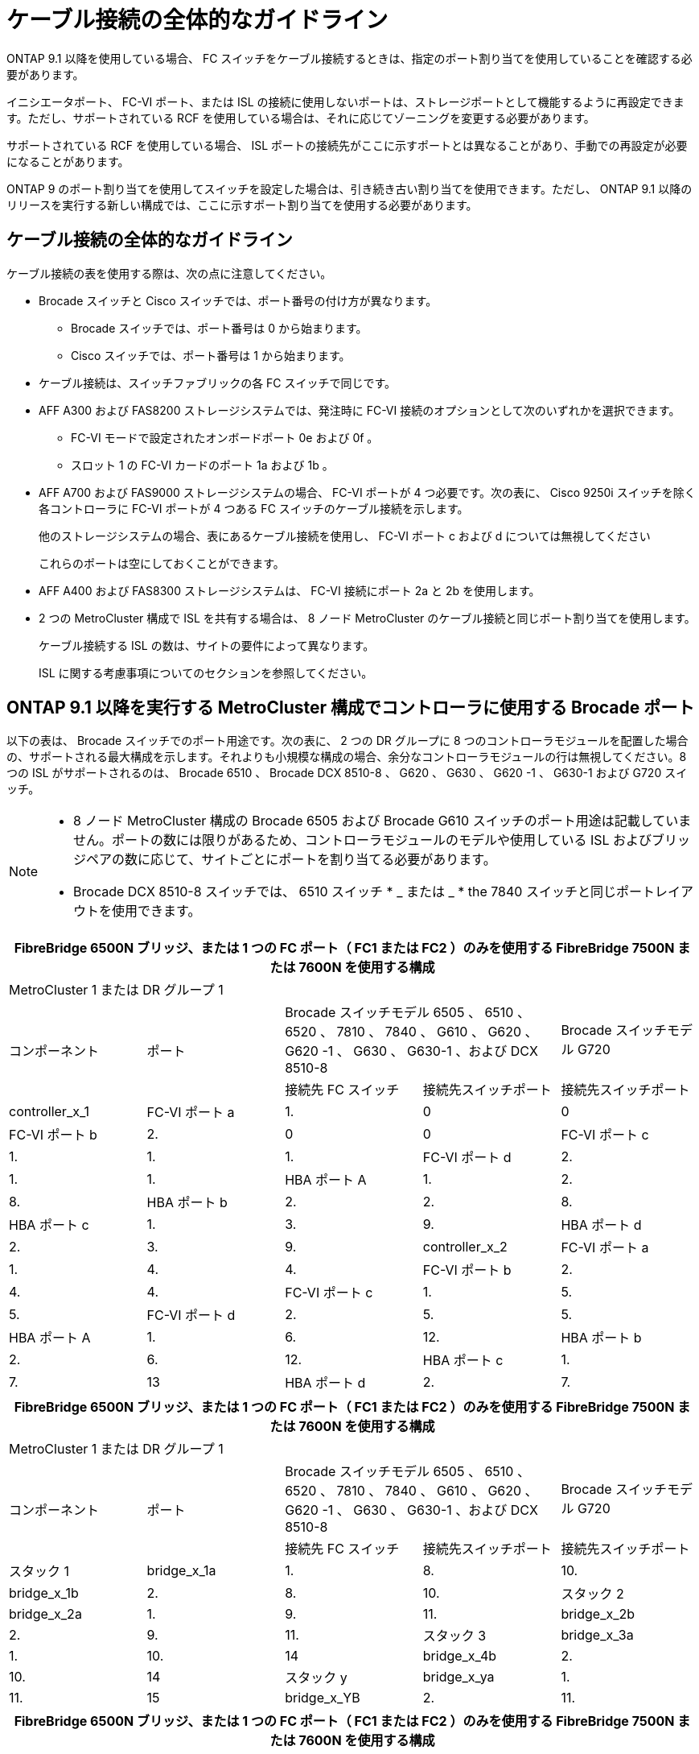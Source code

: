 = ケーブル接続の全体的なガイドライン


ONTAP 9.1 以降を使用している場合、 FC スイッチをケーブル接続するときは、指定のポート割り当てを使用していることを確認する必要があります。

イニシエータポート、 FC-VI ポート、または ISL の接続に使用しないポートは、ストレージポートとして機能するように再設定できます。ただし、サポートされている RCF を使用している場合は、それに応じてゾーニングを変更する必要があります。

サポートされている RCF を使用している場合、 ISL ポートの接続先がここに示すポートとは異なることがあり、手動での再設定が必要になることがあります。

ONTAP 9 のポート割り当てを使用してスイッチを設定した場合は、引き続き古い割り当てを使用できます。ただし、 ONTAP 9.1 以降のリリースを実行する新しい構成では、ここに示すポート割り当てを使用する必要があります。



== ケーブル接続の全体的なガイドライン

ケーブル接続の表を使用する際は、次の点に注意してください。

* Brocade スイッチと Cisco スイッチでは、ポート番号の付け方が異なります。
+
** Brocade スイッチでは、ポート番号は 0 から始まります。
** Cisco スイッチでは、ポート番号は 1 から始まります。


* ケーブル接続は、スイッチファブリックの各 FC スイッチで同じです。
* AFF A300 および FAS8200 ストレージシステムでは、発注時に FC-VI 接続のオプションとして次のいずれかを選択できます。
+
** FC-VI モードで設定されたオンボードポート 0e および 0f 。
** スロット 1 の FC-VI カードのポート 1a および 1b 。


* AFF A700 および FAS9000 ストレージシステムの場合、 FC-VI ポートが 4 つ必要です。次の表に、 Cisco 9250i スイッチを除く各コントローラに FC-VI ポートが 4 つある FC スイッチのケーブル接続を示します。
+
他のストレージシステムの場合、表にあるケーブル接続を使用し、 FC-VI ポート c および d については無視してください

+
これらのポートは空にしておくことができます。

* AFF A400 および FAS8300 ストレージシステムは、 FC-VI 接続にポート 2a と 2b を使用します。
* 2 つの MetroCluster 構成で ISL を共有する場合は、 8 ノード MetroCluster のケーブル接続と同じポート割り当てを使用します。
+
ケーブル接続する ISL の数は、サイトの要件によって異なります。

+
ISL に関する考慮事項についてのセクションを参照してください。





== ONTAP 9.1 以降を実行する MetroCluster 構成でコントローラに使用する Brocade ポート

以下の表は、 Brocade スイッチでのポート用途です。次の表に、 2 つの DR グループに 8 つのコントローラモジュールを配置した場合の、サポートされる最大構成を示します。それよりも小規模な構成の場合、余分なコントローラモジュールの行は無視してください。8 つの ISL がサポートされるのは、 Brocade 6510 、 Brocade DCX 8510-8 、 G620 、 G630 、 G620 -1 、 G630-1 および G720 スイッチ。

[NOTE]
====
* 8 ノード MetroCluster 構成の Brocade 6505 および Brocade G610 スイッチのポート用途は記載していません。ポートの数には限りがあるため、コントローラモジュールのモデルや使用している ISL およびブリッジペアの数に応じて、サイトごとにポートを割り当てる必要があります。
* Brocade DCX 8510-8 スイッチでは、 6510 スイッチ * _ または _ * the 7840 スイッチと同じポートレイアウトを使用できます。


====
|===
5+| FibreBridge 6500N ブリッジ、または 1 つの FC ポート（ FC1 または FC2 ）のみを使用する FibreBridge 7500N または 7600N を使用する構成 


5+| MetroCluster 1 または DR グループ 1 


.2+| コンポーネント .2+| ポート 2+| Brocade スイッチモデル 6505 、 6510 、 6520 、 7810 、 7840 、 G610 、 G620 、 G620 -1 、 G630 、 G630-1 、および DCX 8510-8 | Brocade スイッチモデル G720 


| 接続先 FC スイッチ | 接続先スイッチポート | 接続先スイッチポート 


 a| 
controller_x_1
 a| 
FC-VI ポート a
 a| 
1.
 a| 
0
 a| 
0



 a| 
FC-VI ポート b
 a| 
2.
 a| 
0
 a| 
0



 a| 
FC-VI ポート c
 a| 
1.
 a| 
1.
 a| 
1.



 a| 
FC-VI ポート d
 a| 
2.
 a| 
1.
 a| 
1.



 a| 
HBA ポート A
 a| 
1.
 a| 
2.
 a| 
8.



 a| 
HBA ポート b
 a| 
2.
 a| 
2.
 a| 
8.



 a| 
HBA ポート c
 a| 
1.
 a| 
3.
 a| 
9.



 a| 
HBA ポート d
 a| 
2.
 a| 
3.
 a| 
9.



 a| 
controller_x_2
 a| 
FC-VI ポート a
 a| 
1.
 a| 
4.
 a| 
4.



 a| 
FC-VI ポート b
 a| 
2.
 a| 
4.
 a| 
4.



 a| 
FC-VI ポート c
 a| 
1.
 a| 
5.
 a| 
5.



 a| 
FC-VI ポート d
 a| 
2.
 a| 
5.
 a| 
5.



 a| 
HBA ポート A
 a| 
1.
 a| 
6.
 a| 
12.



 a| 
HBA ポート b
 a| 
2.
 a| 
6.
 a| 
12.



 a| 
HBA ポート c
 a| 
1.
 a| 
7.
 a| 
13



 a| 
HBA ポート d
 a| 
2.
 a| 
7.
 a| 
13

|===
|===
5+| FibreBridge 6500N ブリッジ、または 1 つの FC ポート（ FC1 または FC2 ）のみを使用する FibreBridge 7500N または 7600N を使用する構成 


5+| MetroCluster 1 または DR グループ 1 


.2+| コンポーネント .2+| ポート 2+| Brocade スイッチモデル 6505 、 6510 、 6520 、 7810 、 7840 、 G610 、 G620 、 G620 -1 、 G630 、 G630-1 、および DCX 8510-8 | Brocade スイッチモデル G720 


| 接続先 FC スイッチ | 接続先スイッチポート | 接続先スイッチポート 


 a| 
スタック 1
 a| 
bridge_x_1a
 a| 
1.
 a| 
8.
 a| 
10.



 a| 
bridge_x_1b
 a| 
2.
 a| 
8.
 a| 
10.



 a| 
スタック 2
 a| 
bridge_x_2a
 a| 
1.
 a| 
9.
 a| 
11.



 a| 
bridge_x_2b
 a| 
2.
 a| 
9.
 a| 
11.



 a| 
スタック 3
 a| 
bridge_x_3a
 a| 
1.
 a| 
10.
 a| 
14



 a| 
bridge_x_4b
 a| 
2.
 a| 
10.
 a| 
14



 a| 
スタック y
 a| 
bridge_x_ya
 a| 
1.
 a| 
11.
 a| 
15



 a| 
bridge_x_YB
 a| 
2.
 a| 
11.
 a| 
15



 a| 
[NOTE]
====
* G620 、 G630 、 G620 -1 、および G630-1 スイッチでは、追加のブリッジをポート 12~17 、 20 、および 21 にケーブル接続できます。
* G610 スイッチでは、追加のブリッジをポート 12~19 にケーブル接続できます。
* G720 スイッチでは、追加のブリッジをポート 16-17 、 20 、および 21 にケーブル接続できます。


====
|===
|===
8+| FibreBridge 6500N ブリッジ、または 1 つの FC ポート（ FC1 または FC2 ）のみを使用する FibreBridge 7500N または 7600N を使用する構成 


8+| MetroCluster 2 または DR グループ 2 


|  |  |  5+| Brocade スイッチモデル 


| コンポーネント | ポート | 接続先 FC スイッチ | 6510 、 DCX 8510-8 | 6520 | 7840 、 DCX 8510-8 | G620 、 G620 -1 、 G630 、 G630-1 | G720 


 a| 
controller_x_3
 a| 
FC-VI ポート a
 a| 
1.
 a| 
24
 a| 
48
 a| 
12.
 a| 
18
 a| 
18



 a| 
FC-VI ポート b
 a| 
 a| 
24
 a| 
48
 a| 
12.
 a| 
18
 a| 
18



 a| 
FC-VI ポート c
 a| 
1.
 a| 
25
 a| 
49
 a| 
13
 a| 
19
 a| 
19



 a| 
FC-VI ポート d
 a| 
2.
 a| 
25
 a| 
49
 a| 
13
 a| 
19
 a| 
19



 a| 
HBA ポート A
 a| 
1.
 a| 
26
 a| 
50
 a| 
14
 a| 
24
 a| 
26



 a| 
HBA ポート b
 a| 
2.
 a| 
26
 a| 
50
 a| 
14
 a| 
24
 a| 
26



 a| 
HBA ポート c
 a| 
1.
 a| 
27
 a| 
51
 a| 
15
 a| 
25
 a| 
27



 a| 
HBA ポート d
 a| 
2.
 a| 
27
 a| 
51
 a| 
15
 a| 
25
 a| 
27



 a| 
controller_x_4
 a| 
FC-VI ポート a
 a| 
1.
 a| 
28
 a| 
52
 a| 
16
 a| 
22
 a| 
22



 a| 
FC-VI ポート b
 a| 
2.
 a| 
28
 a| 
52
 a| 
16
 a| 
22
 a| 
22



 a| 
FC-VI ポート c
 a| 
1.
 a| 
29
 a| 
53
 a| 
17
 a| 
23
 a| 
23



 a| 
FC-VI ポート d
 a| 
2.
 a| 
29
 a| 
53
 a| 
17
 a| 
23
 a| 
23



 a| 
HBA ポート A
 a| 
1.
 a| 
30
 a| 
54
 a| 
18
 a| 
28
 a| 
30



 a| 
HBA ポート b
 a| 
2.
 a| 
30
 a| 
54
 a| 
18
 a| 
28
 a| 
30



 a| 
HBA ポート c
 a| 
1.
 a| 
31.
 a| 
55
 a| 
19
 a| 
29
 a| 
31.



 a| 
HBA ポート d
 a| 
2.
 a| 
32
 a| 
55
 a| 
19
 a| 
29
 a| 
31.



 a| 
スタック 1
 a| 
bridge_x_51A
 a| 
1.
 a| 
32
 a| 
56
 a| 
20
 a| 
26
 a| 
32



 a| 
bridge_x_51b
 a| 
2.
 a| 
32
 a| 
56
 a| 
20
 a| 
26
 a| 
32



 a| 
スタック 2
 a| 
bridge_x_52A
 a| 
1.
 a| 
33
 a| 
57
 a| 
21
 a| 
27
 a| 
33



 a| 
bridge_x_52b
 a| 
2.
 a| 
33
 a| 
57
 a| 
21
 a| 
27
 a| 
33



 a| 
スタック 3
 a| 
bridge_x_53a
 a| 
1.
 a| 
34
 a| 
58
 a| 
22
 a| 
30
 a| 
34



 a| 
bridge_x_54b
 a| 
2.
 a| 
34
 a| 
58
 a| 
22
 a| 
30
 a| 
34



 a| 
スタック y.2a
| bridge_x_ya  a| 
1.
 a| 
35
 a| 
59
 a| 
23
 a| 
31.
 a| 
35



 a| 
bridge_x_YB
 a| 
2.
 a| 
35
 a| 
59
 a| 
23
 a| 
31.
 a| 
35

|===
|===
6+| 両方の FC ポート（ FC1 または FC2 ）を使用する FibreBridge 7500N または 7600N を使用する構成 


6+| MetroCluster 1 または DR グループ 1 


2.2+| コンポーネント .2+| ポート 2+| Brocade スイッチモデル 6505 、 6510 、 6520 、 7810 、 7840 、 G610 、 G620 、 G620 -1 、 G630 、 G630-1 、 および DCX 8510-8 | Brocade スイッチ G720 


| 接続先 FC スイッチ | 接続先スイッチポート | 接続先スイッチポート 


 a| 
スタック 1
 a| 
bridge_x_1a
 a| 
fc1
 a| 
1.
 a| 
8.
 a| 
10.



 a| 
FC2
 a| 
2.
 a| 
8.
 a| 
10.



 a| 
bridge_x_1B
 a| 
fc1
 a| 
1.
 a| 
9.
 a| 
11.



 a| 
FC2
 a| 
2.
 a| 
9.
 a| 
11.



 a| 
スタック 2
 a| 
bridge_x_2a
 a| 
fc1
 a| 
1.
 a| 
10.
 a| 
14



 a| 
FC2
 a| 
2.
 a| 
10.
 a| 
14



 a| 
bridge_x_2B
 a| 
fc1
 a| 
1.
 a| 
11.
 a| 
15



 a| 
FC2
 a| 
2.
 a| 
11.
 a| 
15



 a| 
スタック 3
 a| 
bridge_x_3a
 a| 
fc1
 a| 
1.
 a| 
12 *
 a| 
16



 a| 
FC2
 a| 
2.
 a| 
12 *
 a| 
16



 a| 
bridge_x_3B
 a| 
fc1
 a| 
1.
 a| 
13 *
 a| 
17



 a| 
FC2
 a| 
2.
 a| 
13 *
 a| 
17



 a| 
スタック y
 a| 
bridge_x_ya
 a| 
fc1
 a| 
1.
 a| 
14 *
 a| 
20



 a| 
FC2
 a| 
2.
 a| 
14 *
 a| 
20



 a| 
bridge_x_YB
 a| 
fc1
 a| 
1.
 a| 
15 *
 a| 
21



 a| 
FC2
 a| 
2.
 a| 
15 *
 a| 
21



 a| 
* - Brocade 7840 スイッチの 2 つ目の MetroCluster または DR グループ用に、ポート 12~15 が予約されています。



NOTE: G620 、 G630 、 G620 -1 、および G630-1 スイッチでは、追加のブリッジをポート 16 、 17 、 20 、および 21 にケーブル接続できます。

|===
|===
9+| 両方の FC ポート（ FC1 または FC2 ）を使用する FibreBridge 7500N または 7600N を使用する構成 


9+| MetroCluster 2 または DR グループ 2 


2.2+| コンポーネント .2+| ポート 6+| Brocade スイッチモデル 


| 接続先 FC スイッチ | 6510 、 DCX 8510-8 | 6520 | 7840 、 DCX 8510-8 | G620 、 G620 -1 、 G630 、 G630-1 | G720 


 a| 
controller_x_3
 a| 
FC-VI ポート a
 a| 
1.
 a| 
24
 a| 
48
 a| 
12.
 a| 
18
 a| 
18



 a| 
FC-VI ポート b
 a| 
2.
 a| 
24
 a| 
48
 a| 
12.
 a| 
18
 a| 
18



 a| 
FC-VI ポート c
 a| 
1.
 a| 
25
 a| 
49
 a| 
13
 a| 
19
 a| 
19



 a| 
FC-VI ポート d
 a| 
2.
 a| 
25
 a| 
49
 a| 
13
 a| 
19
 a| 
19



 a| 
HBA ポート A
 a| 
1.
 a| 
26
 a| 
50
 a| 
14
 a| 
24
 a| 
26



 a| 
HBA ポート b
 a| 
2.
 a| 
26
 a| 
50
 a| 
14
 a| 
24
 a| 
26



 a| 
HBA ポート c
 a| 
1.
 a| 
27
 a| 
51
 a| 
15
 a| 
25
 a| 
27



 a| 
HBA ポート d
 a| 
2.
 a| 
27
 a| 
51
 a| 
15
 a| 
25
 a| 
27



 a| 
controller_x_4
 a| 
FC-VI ポート a
 a| 
1.
 a| 
28
 a| 
52
 a| 
16
 a| 
22
 a| 
22



 a| 
FC-VI ポート b
 a| 
2.
 a| 
28
 a| 
52
 a| 
16
 a| 
22
 a| 
22



 a| 
FC-VI ポート c
 a| 
1.
 a| 
29
 a| 
53
 a| 
17
 a| 
23
 a| 
23



 a| 
FC-VI ポート d
 a| 
2.
 a| 
29
 a| 
53
 a| 
17
 a| 
23
 a| 
23



 a| 
HBA ポート A
 a| 
1.
 a| 
30
 a| 
54
 a| 
18
 a| 
28
 a| 
30



 a| 
HBA ポート b
 a| 
2.
 a| 
30
 a| 
54
 a| 
18
 a| 
28
 a| 
30



 a| 
HBA ポート c
 a| 
1.
 a| 
31.
 a| 
55
 a| 
19
 a| 
29
 a| 
31.



 a| 
HBA ポート d
 a| 
2.
 a| 
31.
 a| 
55
 a| 
19
 a| 
29
 a| 
31.



 a| 
スタック 1
 a| 
bridge_x_51A
 a| 
fc1
 a| 
1.
 a| 
32
 a| 
56
 a| 
20
 a| 
26
 a| 
32



 a| 
FC2
 a| 
2.
 a| 
32
 a| 
56
 a| 
20
 a| 
26
 a| 
32



 a| 
bridge_x_51b
 a| 
fc1
 a| 
1.
 a| 
33
 a| 
57
 a| 
21
 a| 
27
 a| 
33



 a| 
FC2
 a| 
2.
 a| 
33
 a| 
57
 a| 
21
 a| 
27
 a| 
33



 a| 
スタック 2
 a| 
bridge_x_52A
 a| 
fc1
 a| 
1.
 a| 
34
 a| 
58
 a| 
22
 a| 
30
 a| 
34



 a| 
FC2
 a| 
2.
 a| 
34
 a| 
58
 a| 
22
 a| 
30
 a| 
34



 a| 
bridge_x_52b
 a| 
fc1
 a| 
1.
 a| 
35
 a| 
59
 a| 
23
 a| 
31.
 a| 
35



 a| 
FC2
 a| 
2.
 a| 
35
 a| 
59
 a| 
23
 a| 
31.
 a| 
35



 a| 
スタック 3
 a| 
bridge_x_53a
 a| 
fc1
 a| 
1.
 a| 
36
 a| 
60
 a| 
-
 a| 
32
 a| 
36



 a| 
FC2
 a| 
2.
 a| 
36
 a| 
60
 a| 
-
 a| 
32
 a| 
36



 a| 
bridge_x_53B
 a| 
fc1
 a| 
1.
 a| 
37
 a| 
61
 a| 
-
 a| 
33
 a| 
37



 a| 
FC2
 a| 
2.
 a| 
37
 a| 
61
 a| 
-
 a| 
33
 a| 
37



 a| 
スタック y
 a| 
bridge_x_5ya
 a| 
fc1
 a| 
1.
 a| 
38
 a| 
62
 a| 
-
 a| 
34
 a| 
38



 a| 
FC2
 a| 
2.
 a| 
38
 a| 
62
 a| 
-
 a| 
34
 a| 
38



 a| 
bridge_x_5yb
 a| 
fc1
 a| 
1.
 a| 
39
 a| 
63
 a| 
-
 a| 
35
 a| 
39



 a| 
FC2
 a| 
2.
 a| 
39
 a| 
63
 a| 
-
 a| 
35
 a| 
39



 a| 

NOTE: G620 、 G630 、 G620 -1 、および G630-1 スイッチでは、追加のブリッジをポート 36~39 にケーブル接続できます。
 a| 

|===


== ONTAP 9.1 以降を実行している MetroCluster 構成で ISL に使用する Brocade のポート

次の表は、 Brocade スイッチでの ISL ポートの用途です。


NOTE: AFF A700 または FAS9000 システムでは、パフォーマンスの向上のために最大 8 つの ISL がサポートされます。Brocade 6510 および G620 スイッチでは 8 個の ISL がサポートされます。

|===
| スイッチモデル | ISL ポート | スイッチポート 


 a| 
Brocade 6520
 a| 
ISL 、ポート 1
 a| 
23



 a| 
ISL 、ポート 2
 a| 
47



 a| 
ISL 、ポート 3
 a| 
71.



 a| 
ISL 、ポート 4
 a| 
95



 a| 
Brocade 6505
 a| 
ISL 、ポート 1
 a| 
20



 a| 
ISL 、ポート 2
 a| 
21



 a| 
ISL 、ポート 3
 a| 
22



 a| 
ISL 、ポート 4
 a| 
23



 a| 
Brocade 6510 および Brocade DCX 8510-8
 a| 
ISL 、ポート 1
 a| 
40



 a| 
ISL 、ポート 2
 a| 
41.



 a| 
ISL 、ポート 3
 a| 
42



 a| 
ISL 、ポート 4
 a| 
43



 a| 
ISL 、ポート 5
 a| 
44



 a| 
ISL 、ポート 6
 a| 
45



 a| 
ISL 、ポート 7
 a| 
46



 a| 
ISL ポート 8
 a| 
47



 a| 
Brocade 7810
 a| 
ISL 、ポート 1
 a| 
GE2 （ 10Gbps ）



 a| 
ISL 、ポート 2
 a| 
GE3 （ 10Gbps ）



 a| 
ISL 、ポート 3
 a| 
GE4 （ 10Gbps ）



 a| 
ISL 、ポート 4
 a| 
GE5 （ 10Gbps ）



 a| 
ISL 、ポート 5
 a| 
ge6 （ 10Gbps ）



 a| 
ISL 、ポート 6
 a| 
ge7 （ 10Gbps ）



 a| 
Brocade 7840


NOTE: Brocade 7840 スイッチでは、 FCIP ISL を作成するために、スイッチあたり 2 つの 40Gbps VE ポートまたは最大 4 つの 10Gbps VE ポートがサポートされます。
 a| 
ISL 、ポート 1
 a| 
ge0 （ 40Gbps ）または ge2 （ 10Gbps ）



 a| 
ISL 、ポート 2
 a| 
GE1 （ 40Gbps ）または ge3 （ 10Gbps ）



 a| 
ISL 、ポート 3
 a| 
ge10 （ 10Gbps ）



 a| 
ISL 、ポート 4
 a| 
ge11 （ 10Gbps ）



 a| 
Brocade G610
 a| 
ISL 、ポート 1
 a| 
20



 a| 
ISL 、ポート 2
 a| 
21



 a| 
ISL 、ポート 3
 a| 
22



 a| 
ISL 、ポート 4
 a| 
23



 a| 
Brocade G620 、 G620 -1 、 G630 、 G630-1 、 G720
 a| 
ISL 、ポート 1
 a| 
40



 a| 
ISL 、ポート 2
 a| 
41.



 a| 
ISL 、ポート 3
 a| 
42



 a| 
ISL 、ポート 4
 a| 
43



 a| 
ISL 、ポート 5
 a| 
44



 a| 
ISL 、ポート 6
 a| 
45



 a| 
ISL 、ポート 7
 a| 
46



 a| 
ISL ポート 8
 a| 
47

|===


== ONTAP 9.4 以降を実行している MetroCluster 構成でコントローラに使用する Cisco のポート

次の表に、 2 つの DR グループに 8 つのコントローラモジュールを配置した場合の、サポートされる最大構成を示します。それよりも小規模な構成の場合、余分なコントローラモジュールの行は無視してください。

|===
4+| Cisco 9396S 


| コンポーネント | ポート | スイッチ 1 | スイッチ 2 


 a| 
controller_x_1
 a| 
FC-VI ポート a
 a| 
1.
 a| 
-



 a| 
FC-VI ポート b
 a| 
-
 a| 
1.



 a| 
FC-VI ポート c
 a| 
2.
 a| 
-



 a| 
FC-VI ポート d
 a| 
-
 a| 
2.



 a| 
HBA ポート A
 a| 
3.
 a| 
-



 a| 
HBA ポート b
 a| 
-
 a| 
3.



 a| 
HBA ポート c
 a| 
4.
 a| 
-



 a| 
HBA ポート d
 a| 
-
 a| 
4.



 a| 
controller_x_2
 a| 
FC-VI ポート a
 a| 
5.
 a| 
-



 a| 
FC-VI ポート b
 a| 
-
 a| 
5.



 a| 
FC-VI ポート c
 a| 
6.
 a| 
-



 a| 
FC-VI ポート d
 a| 
-
 a| 
6.



 a| 
HBA ポート A
 a| 
7.
 a| 
-



 a| 
HBA ポート b
 a| 
-
 a| 
7.



 a| 
HBA ポート c
 a| 
8.
 a| 



 a| 
HBA ポート d
 a| 
-
 a| 
8.



 a| 
controller_x_3
 a| 
FC-VI ポート a
 a| 
49
 a| 



 a| 
FC-VI ポート b
 a| 
-
 a| 
49



 a| 
FC-VI ポート c
 a| 
50
 a| 
-



 a| 
FC-VI ポート d
 a| 
-
 a| 
50



 a| 
HBA ポート A
 a| 
51
 a| 
-



 a| 
HBA ポート b
 a| 
-
 a| 
51



 a| 
HBA ポート c
 a| 
52
 a| 



 a| 
HBA ポート d
 a| 
-
 a| 
52



 a| 
controller_x_4
 a| 
FC-VI ポート a
 a| 
53
 a| 
-



 a| 
FC-VI ポート b
 a| 
-
 a| 
53



 a| 
FC-VI ポート c
 a| 
54
 a| 
-



 a| 
FC-VI ポート d
 a| 
-
 a| 
54



 a| 
HBA ポート A
 a| 
55
 a| 
-



 a| 
HBA ポート b
 a| 
-
 a| 
55



 a| 
HBA ポート c
 a| 
56
 a| 
-



 a| 
HBA ポート d
 a| 
-
 a| 
56

|===
|===
4+| Cisco 9148S 


| コンポーネント | ポート | スイッチ 1 | スイッチ 2 


 a| 
controller_x_1
 a| 
FC-VI ポート a
 a| 
1.
 a| 



 a| 
FC-VI ポート b
 a| 
-
 a| 
1.



 a| 
FC-VI ポート c
 a| 
2.
 a| 
-



 a| 
FC-VI ポート d
 a| 
-
 a| 
2.



 a| 
HBA ポート A
 a| 
3.
 a| 
-



 a| 
HBA ポート b
 a| 
-
 a| 
3.



 a| 
HBA ポート c
 a| 
4.
 a| 
-



 a| 
HBA ポート d
 a| 
-
 a| 
4.



 a| 
controller_x_2
 a| 
FC-VI ポート a
 a| 
5.
 a| 
-



 a| 
FC-VI ポート b
 a| 
-
 a| 
5.



 a| 
FC-VI ポート c
 a| 
6.
 a| 
-



 a| 
FC-VI ポート d
 a| 
-
 a| 
6.



 a| 
HBA ポート A
 a| 
7.
 a| 
-



 a| 
HBA ポート b
 a| 
-
 a| 
7.



 a| 
HBA ポート c
 a| 
8.
 a| 
-



 a| 
HBA ポート d
 a| 
-
 a| 
8.



 a| 
controller_x_3
 a| 
FC-VI ポート a
 a| 
25
 a| 



 a| 
FC-VI ポート b
 a| 
-
 a| 
25



 a| 
FC-VI ポート c
 a| 
26
 a| 
-



 a| 
FC-VI ポート d
 a| 
-
 a| 
26



 a| 
HBA ポート A
 a| 
27
 a| 
-



 a| 
HBA ポート b
 a| 
-
 a| 
27



 a| 
HBA ポート c
 a| 
28
 a| 
-



 a| 
HBA ポート d
 a| 
-
 a| 
28



 a| 
controller_x_4
 a| 
FC-VI ポート a
 a| 
29
 a| 
-



 a| 
FC-VI ポート b
 a| 
-
 a| 
29



 a| 
FC-VI ポート c
 a| 
30
 a| 
-



 a| 
FC-VI ポート d
 a| 
-
 a| 
30



 a| 
HBA ポート A
 a| 
31.
 a| 
-



 a| 
HBA ポート b
 a| 
-
 a| 
31.



 a| 
HBA ポート c
 a| 
32
 a| 
-



 a| 
HBA ポート d
 a| 
-
 a| 
32

|===
|===
4+| Cisco 9132T 


4+| MDS モジュール 1 


| コンポーネント | ポート | スイッチ 1 | スイッチ 2 


 a| 
controller_x_1
 a| 
FC-VI ポート a
 a| 
1.
 a| 
-



 a| 
FC-VI ポート b
 a| 
-
 a| 
1.



 a| 
FC-VI ポート c
 a| 
2.
 a| 
-



 a| 
FC-VI ポート d
 a| 
-
 a| 
2.



 a| 
HBA ポート A
 a| 
3.
 a| 
-



 a| 
HBA ポート b
 a| 
-
 a| 
3.



 a| 
HBA ポート c
 a| 
4.
 a| 
-



 a| 
HBA ポート d
 a| 
-
 a| 
4.



 a| 
controller_x_2
 a| 
FC-VI ポート a
 a| 
5.
 a| 
-



 a| 
FC-VI ポート b
 a| 
-
 a| 
5.



 a| 
FC-VI ポート c
 a| 
6.
 a| 
-



 a| 
FC-VI ポート d
 a| 
-
 a| 
6.



 a| 
HBA ポート A
 a| 
7.
 a| 
-



 a| 
HBA ポート b
 a| 
-
 a| 
7.



 a| 
HBA ポート c
 a| 
8.
 a| 
-



 a| 
HBA ポート d
 a| 
-
 a| 
8.



 a| 
MDS モジュール 2



 a| 
コンポーネント
 a| 
ポート
 a| 
スイッチ 1
 a| 
スイッチ 2



 a| 
controller_x_3
 a| 
FC-VI ポート a
 a| 
1.
 a| 
-



 a| 
FC-VI ポート b
 a| 
-
 a| 
1.



 a| 
FC-VI ポート c
 a| 
2.
 a| 
-



 a| 
FC-VI ポート d
 a| 
-
 a| 
2.



 a| 
HBA ポート A
 a| 
3.
 a| 
-



 a| 
HBA ポート b
 a| 
-
 a| 
3.



 a| 
HBA ポート c
 a| 
4.
 a| 
-



 a| 
HBA ポート d
 a| 
-
 a| 
4.



 a| 
controller_x_4
 a| 
FC-VI ポート a
 a| 
5.
 a| 
-



 a| 
FC-VI ポート b
 a| 
-
 a| 
5.



 a| 
FC-VI ポート c
 a| 
6.
 a| 
-



 a| 
FC-VI ポート d
 a| 
-
 a| 
6.



 a| 
HBA ポート A
 a| 
7.
 a| 
-



 a| 
HBA ポート b
 a| 
-
 a| 
7.



 a| 
HBA ポート c
 a| 
8.
 a| 
-



 a| 
HBA ポート d
 a| 
-
 a| 
8.

|===

NOTE: 次の表に、 FC-VI ポートが 2 つあるシステムを示します。AFF A700 システムと FAS9000 システムには、 FC-VI ポートが 4 つ（ a 、 b 、 c 、 d ）あります。AFF A700 または FAS9000 システムを使用している場合、ポートの割り当ては 1 つ上の位置に沿って移動します。たとえば、 FC-VI ポート c と d をスイッチポート 2 に、 HBA ポート a と b をスイッチポート 3 にそれぞれ移動します。

|===
4+| Cisco 9250i * 


| コンポーネント | ポート | スイッチ 1 | スイッチ 2 


 a| 
controller_x_1
 a| 
FC-VI ポート a
 a| 
1.
 a| 
-



 a| 
FC-VI ポート b
 a| 
-
 a| 
1.



 a| 
HBA ポート A
 a| 
2.
 a| 
-



 a| 
HBA ポート b
 a| 
-
 a| 
2.



 a| 
HBA ポート c
 a| 
3.
 a| 
-



 a| 
HBA ポート d
 a| 
-
 a| 
3.



 a| 
controller_x_2
 a| 
FC-VI ポート a
 a| 
4.
 a| 
-



 a| 
FC-VI ポート b
 a| 
-
 a| 
4.



 a| 
HBA ポート A
 a| 
5.
 a| 
-



 a| 
HBA ポート b
 a| 
-
 a| 
5.



 a| 
HBA ポート c
 a| 
6.
 a| 
-



 a| 
HBA ポート d
 a| 
-
 a| 
6.



 a| 
controller_x_3
 a| 
FC-VI ポート a
 a| 
7.
 a| 
-



 a| 
FC-VI ポート b
 a| 
-
 a| 
7.



 a| 
HBA ポート A
 a| 
8.
 a| 
-



 a| 
HBA ポート b
 a| 
-
 a| 
8.



 a| 
HBA ポート c
 a| 
9.
 a| 
-



 a| 
HBA ポート d
 a| 
-
 a| 
9.



 a| 
controller_x_4
 a| 
FC-VI ポート a
 a| 
10.
 a| 
-



 a| 
FC-VI ポート b
 a| 
-
 a| 
10.



 a| 
HBA ポート A
 a| 
11.
 a| 
-



 a| 
HBA ポート b
 a| 
-
 a| 
11.



 a| 
HBA ポート c
 a| 
13
 a| 
-



 a| 
HBA ポート d
 a| 
-
 a| 
13

|===
* - Cisco 9250i スイッチは、 8 ノード MetroCluster 構成ではサポートされません。




== ONTAP 9.1 以降を実行する MetroCluster 構成で FC-to-SAS ブリッジに使用する Cisco のポート

|===
4+| Cisco 9396S 


| 2 つの FC ポートを使用する FibreBridge 7500 | ポート | スイッチ 1 | スイッチ 2 


 a| 
bridge_x_1a
 a| 
fc1
 a| 
9.
 a| 
-



 a| 
FC2
 a| 
-
 a| 
9.



 a| 
bridge_x_1b
 a| 
fc1
 a| 
10.
 a| 
-



 a| 
FC2
 a| 
-
 a| 
10.



 a| 
bridge_x_2a
 a| 
fc1
 a| 
11.
 a| 
-



 a| 
FC2
 a| 
-
 a| 
11.



 a| 
bridge_x_2b
 a| 
fc1
 a| 
12.
 a| 
-



 a| 
FC2
 a| 
-
 a| 
12.



 a| 
bridge_x_3a
 a| 
fc1
 a| 
13
 a| 
-



 a| 
FC2
 a| 
-
 a| 
13



 a| 
bridge_x_3b
 a| 
fc1
 a| 
14
 a| 
-



 a| 
FC2
 a| 
-
 a| 
14



 a| 
bridge_x_4a
 a| 
fc1
 a| 
15
 a| 
-



 a| 
FC2
 a| 
-
 a| 
15



 a| 
bridge_x_4b
 a| 
fc1
 a| 
16
 a| 
-



 a| 
FC2
 a| 
-
 a| 
16

|===
ポート 17~40 および 57~88 を使用して、同じパターンで追加のブリッジを接続できます。

|===
4+| Cisco 9148S 


.2+| 2 つの FC ポートを使用する FibreBridge 7500 .2+| ポート 2+|  


| スイッチ 1 | スイッチ 2 


 a| 
bridge_x_1a
 a| 
fc1
 a| 
9.
 a| 
-



 a| 
FC2
 a| 
-
 a| 
9.



 a| 
bridge_x_1b
 a| 
fc1
 a| 
10.
 a| 
-



 a| 
FC2
 a| 
-
 a| 
10.



 a| 
bridge_x_2a
 a| 
fc1
 a| 
11.
 a| 
-



 a| 
FC2
 a| 
-
 a| 
11.



 a| 
bridge_x_2b
 a| 
fc1
 a| 
12.
 a| 
-



 a| 
FC2
 a| 
-
 a| 
12.



 a| 
bridge_x_3a
 a| 
fc1
 a| 
13
 a| 
-



 a| 
FC2
 a| 
-
 a| 
13



 a| 
bridge_x_3b
 a| 
fc1
 a| 
14
 a| 
-



 a| 
FC2
 a| 
-
 a| 
14



 a| 
bridge_x_4a
 a| 
fc1
 a| 
15
 a| 
-



 a| 
FC2
 a| 
-
 a| 
15



 a| 
bridge_x_4b
 a| 
fc1
 a| 
16
 a| 
-



 a| 
FC2
 a| 
-
 a| 
16

|===
ポート 33~40 を使用して、同じパターンで 2 つ目の DR グループまたは 2 つ目の MetroCluster 構成の追加のブリッジを接続できます。

|===
4+| Cisco 9132T 


.2+| 2 つの FC ポートを使用する FibreBridge 7500 .2+| ポート 2+|  


| スイッチ 1 | スイッチ 2 


 a| 
bridge_x_1a
 a| 
fc1
 a| 
9.
 a| 
-



 a| 
FC2
 a| 
-
 a| 
9.



 a| 
bridge_x_1b
 a| 
fc1
 a| 
10.
 a| 
-



 a| 
FC2
 a| 
-
 a| 
10.



 a| 
bridge_x_2a
 a| 
fc1
 a| 
11.
 a| 
-



 a| 
FC2
 a| 
-
 a| 
11.



 a| 
bridge_x_2b
 a| 
fc1
 a| 
12.
 a| 
-



 a| 
FC2
 a| 
-
 a| 
12.

|===
2 つ目の MDS モジュールで同じポート番号を使用して、 2 つ目の DR グループまたは 2 つ目の MetroCluster 構成の追加のブリッジを接続できます。

|===
4+| Cisco 9250i 


.2+| 2 つの FC ポートを使用する FibreBridge 7500 .2+| ポート 2+|  


| スイッチ 1 | スイッチ 2 


 a| 
bridge_x_1a
 a| 
fc1
 a| 
14
 a| 
-



 a| 
FC2
 a| 
-
 a| 
14



 a| 
bridge_x_1b
 a| 
fc1
 a| 
15
 a| 
-



 a| 
FC2
 a| 
-
 a| 
15



 a| 
bridge_x_2a
 a| 
fc1
 a| 
17
 a| 
-



 a| 
FC2
 a| 
-
 a| 
17



 a| 
bridge_x_2b
 a| 
fc1
 a| 
18
 a| 
-



 a| 
FC2
 a| 
-
 a| 
18



 a| 
bridge_x_3a
 a| 
fc1
 a| 
19
 a| 
-



 a| 
FC2
 a| 
-
 a| 
19



 a| 
bridge_x_3b
 a| 
fc1
 a| 
21
 a| 
-



 a| 
FC2
 a| 
-
 a| 
21



 a| 
bridge_x_4a
 a| 
fc1
 a| 
22
 a| 
-



 a| 
FC2
 a| 
-
 a| 
22



 a| 
bridge_x_4b
 a| 
fc1
 a| 
23
 a| 
-



 a| 
FC2
 a| 
-
 a| 
23

|===
ポート 25~48 を使用して、同じパターンで 2 つ目の DR グループまたは 2 つ目の MetroCluster 構成の追加のブリッジを接続できます。

次の表は、 FibreBridge 6500 ブリッジ、または 1 つの FC ポート（ FC1 または FC2 ）を使用する FibreBridge 7500 を使用する場合のブリッジポートの用途です。1 つの FC ポートを使用する FibreBridge 7500 ブリッジの場合、 FC1 または FC2 のいずれかを FC1 と記載されたポートにケーブル接続できます。ポート 25~48 を使用して、追加のブリッジを接続できます。

|===
4+| FibreBridge 6500 ブリッジまたは 1 つの FC ポートを使用する FibreBridge 7500 ブリッジ 


.2+| FibreBridge 6500 ブリッジまたは 1 つの FC ポートを使用する FibreBridge 7500 .2+| ポート 2+| Cisco 9396S 


| スイッチ 1 | スイッチ 2 


 a| 
bridge_x_1a
 a| 
fc1
 a| 
9.
 a| 
-



 a| 
bridge_x_1b
 a| 
fc1
 a| 
-
 a| 
9.



 a| 
bridge_x_2a
 a| 
fc1
 a| 
10.
 a| 
-



 a| 
bridge_x_2b
 a| 
fc1
 a| 
-
 a| 
10.



 a| 
bridge_x_3a
 a| 
fc1
 a| 
11.
 a| 
-



 a| 
bridge_x_3b
 a| 
fc1
 a| 
-
 a| 
11.



 a| 
bridge_x_4a
 a| 
fc1
 a| 
12.
 a| 
-



 a| 
bridge_x_4b
 a| 
fc1
 a| 
-
 a| 
12.



 a| 
bridge_x_5a
 a| 
fc1
 a| 
13
 a| 
-



 a| 
bridge_x_5b.
 a| 
fc1
 a| 
-
 a| 
13



 a| 
bridge_x_6a
 a| 
fc1
 a| 
14
 a| 
-



 a| 
bridge_x_6b
 a| 
fc1
 a| 
-
 a| 
14



 a| 
bridge_x_7a
 a| 
fc1
 a| 
15
 a| 
-



 a| 
bridge_x_7b
 a| 
fc1
 a| 
-
 a| 
15



 a| 
bridge_x_8a
 a| 
fc1
 a| 
16
 a| 
-



 a| 
bridge_x_8b
 a| 
fc1
 a| 
-
 a| 
16

|===
ポート 17~40 および 57~88 を使用して、同じパターンで追加のブリッジを接続できます。

|===
4+| FibreBridge 6500 ブリッジまたは 1 つの FC ポートを使用する FibreBridge 7500 ブリッジ 


.2+| ブリッジ .2+| ポート 2+| Cisco 9148S 


| スイッチ 1 | スイッチ 2 


 a| 
bridge_x_1a
 a| 
fc1
 a| 
9.
 a| 
-



 a| 
bridge_x_1b
 a| 
fc1
 a| 
-
 a| 
9.



 a| 
bridge_x_2a
 a| 
fc1
 a| 
10.
 a| 
-



 a| 
bridge_x_2b
 a| 
fc1
 a| 
-
 a| 
10.



 a| 
bridge_x_3a
 a| 
fc1
 a| 
11.
 a| 
-



 a| 
bridge_x_3b
 a| 
fc1
 a| 
-
 a| 
11.



 a| 
bridge_x_4a
 a| 
fc1
 a| 
12.
 a| 
-



 a| 
bridge_x_4b
 a| 
fc1
 a| 
-
 a| 
12.



 a| 
bridge_x_5a
 a| 
fc1
 a| 
13
 a| 
-



 a| 
bridge_x_5b.
 a| 
fc1
 a| 
-
 a| 
13



 a| 
bridge_x_6a
 a| 
fc1
 a| 
14
 a| 
-



 a| 
bridge_x_6b
 a| 
fc1
 a| 
-
 a| 
14



 a| 
bridge_x_7a
 a| 
fc1
 a| 
15
 a| 
-



 a| 
bridge_x_7b
 a| 
fc1
 a| 
-
 a| 
15



 a| 
bridge_x_8a
 a| 
fc1
 a| 
16
 a| 
-



 a| 
bridge_x_8b
 a| 
fc1
 a| 
-
 a| 
16

|===
ポート 25~48 を使用して、同じパターンで 2 つ目の DR グループまたは 2 つ目の MetroCluster 構成の追加のブリッジを接続できます。

|===
4+| Cisco 9250i 


| FibreBridge 6500 ブリッジまたは 1 つの FC ポートを使用する FibreBridge 7500 | ポート | スイッチ 1 | スイッチ 2 


 a| 
bridge_x_1a
 a| 
fc1
 a| 
14
 a| 
-



 a| 
bridge_x_1b
 a| 
fc1
 a| 
-
 a| 
14



 a| 
bridge_x_2a
 a| 
fc1
 a| 
15
 a| 
-



 a| 
bridge_x_2b
 a| 
fc1
 a| 
-
 a| 
15



 a| 
bridge_x_3a
 a| 
fc1
 a| 
17
 a| 
-



 a| 
bridge_x_3b
 a| 
fc1
 a| 
-
 a| 
17



 a| 
bridge_x_4a
 a| 
fc1
 a| 
18
 a| 
-



 a| 
bridge_x_4b
 a| 
fc1
 a| 
-
 a| 
18



 a| 
bridge_x_5a
 a| 
fc1
 a| 
19
 a| 
-



 a| 
bridge_x_5b.
 a| 
fc1
 a| 
-
 a| 
19



 a| 
bridge_x_6a
 a| 
fc1
 a| 
21
 a| 
-



 a| 
bridge_x_6b
 a| 
fc1
 a| 
-
 a| 
21



 a| 
bridge_x_7a
 a| 
fc1
 a| 
22
 a| 
-



 a| 
bridge_x_7b
 a| 
fc1
 a| 
-
 a| 
22



 a| 
bridge_x_8a
 a| 
fc1
 a| 
23
 a| 
-



 a| 
bridge_x_8b
 a| 
fc1
 a| 
-
 a| 
23

|===
ポート 25~48 を使用して、同じパターンで追加のブリッジを接続できます。



== ONTAP 9.1 以降を実行している MetroCluster 構成で 8 ノードの ISL に使用する Cisco のポート

次の表に、使用する ISL ポートを示します。ISL ポートの用途は、構成内のすべてのスイッチで同じです。

|===
| スイッチモデル | ISL ポート | スイッチポート 


 a| 
Cisco 9396S
 a| 
ISL 1
 a| 
44



 a| 
ISL 2
 a| 
48



 a| 
ISL 3.
 a| 
92



 a| 
ISL 4.
 a| 
96



 a| 
24 ポートライセンスの Cisco 9250i
 a| 
ISL 1
 a| 
12.



 a| 
ISL 2
 a| 
16



 a| 
ISL 3.
 a| 
20



 a| 
ISL 4.
 a| 
24



 a| 
Cisco 9148S
 a| 
ISL 1
 a| 
20



 a| 
ISL 2
 a| 
24



 a| 
ISL 3.
 a| 
44



 a| 
ISL 4.
 a| 
48



 a| 
Cisco 9132T
 a| 
ISL 1
 a| 
MDS モジュール 1 ポート 13



 a| 
ISL 2
 a| 
MDS モジュール 1 ポート 14



 a| 
ISL 3.
 a| 
MDS モジュール 1 ポート 15



 a| 
ISL 4.
 a| 
MDS モジュール 1 ポート 16

|===